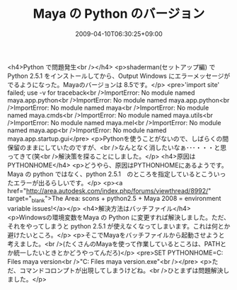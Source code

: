 #+TITLE: Maya の Python のバージョン
#+DATE: 2009-04-10T06:30:25+09:00
#+DRAFT: false
#+TAGS: 過去記事インポート

<h4>Python で問題発生<br /></h4>
<p>shaderman(セットアップ編) で Python 2.5.1 をインストールしてから、Output Windows にエラーメッセージがでるようになった。Mayaのバージョンは 8.5です。</p>
<pre>'import site' failed; use -v for traceback<br />ImportError: No module named maya.app.python<br />ImportError: No module named maya.app.python<br />ImportError: No module named maya<br />ImportError: No module named maya.cmds<br />ImportError: No module named maya.utils<br />ImportError: No module named maya.mel<br />ImportError: No module named maya.app<br />ImportError: No module named maya.app.startup.gui</pre>
<p>Pythonを使うことがないので、しばらくの間保留のままにしていたのですが、<br />なんとなく消したいなぁ･･･・・・と思ってきて(笑<br />解決策を探ることにしました。</p>
<h4>原因はPYTHONHOME</h4>
<p>どうやら、原因はPYTHONHOMEにあるようです。Maya の python ではなく、python 2.5.1　のところを指定しているとこういったエラーが出るらしいです。</p>
<p><a href="http://area.autodesk.com/index.php/forums/viewthread/8992/" target="_blank">The Area: scons + python2.5 + Maya 2008 = environment variable issues!</a></p>
<h4>解決方法はバッチファイル</h4>
<p>Windowsの環境変数をMaya の Python に変更すれば解決しました。ただ、それをやってしまうと python 2.5.1 が使えなくなってしまいます。これは何とか避けたいところ。</p>
<p>そこでMayaをバッチファイルから起動させようと考えました。<br />(たくさんのMayaを使って作業しているところは、PATHとか統一したいときとかどうやってんだろ)</p>
<pre>SET PYTHONHOME=C:\Program Files\Autodesk\your maya version\Python<br />"C:\Program Files\Autodesk\your maya version\bin\maya.exe"<br /></pre>
<p>ただ、コマンドコロンプトが出現してしまうけどね。<br />ひとまずは問題解決しました。</p>
